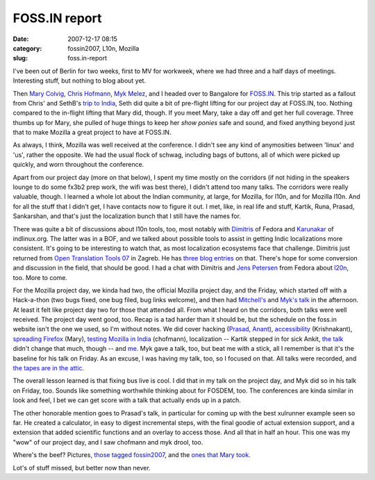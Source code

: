 FOSS.IN report
##############
:date: 2007-12-17 08:15
:category: fossin2007, L10n, Mozilla
:slug: foss.in-report

I've been out of Berlin for two weeks, first to MV for workweek, where we had three and a half days of meetings. Interesting stuff, but nothing to blog about yet.

Then `Mary Colvig <http://blog.mozilla.org/blog/author/mary@mozilla.com/>`__, `Chris Hofmann <http://weblogs.mozillazine.org/chofmann/>`__, `Myk Melez <http://www.melez.com/mykzilla/>`__, and I headed over to Bangalore for `FOSS.IN <http://foss.in/2007/info/Home>`__. This trip started as a fallout from Chris' and SethB's `trip to India <http://blog.mozilla.org/seth/2007/08/03/post-india/>`__, Seth did quite a bit of pre-flight lifting for our project day at FOSS.IN, too. Nothing compared to the in-flight lifting that Mary did, though. If you meet Mary, take a day off and get her full coverage. Three thumbs up for Mary, she pulled of huge things to keep her *show ponies* safe and sound, and fixed anything beyond just that to make Mozilla a great project to have at FOSS.IN.

As always, I think, Mozilla was well received at the conference. I didn't see any kind of anymosities between 'linux' and 'us', rather the opposite. We had the usual flock of schwag, including bags of buttons, all of which were picked up quickly, and worn throughout the conference.

Apart from our project day (more on that below), I spent my time mostly on the corridors (if not hiding in the speakers lounge to do some fx3b2 prep work, the wifi was best there), I didn't attend too many talks. The corridors were really valuable, though. I learned a whole lot about the Indian community, at large, for Mozilla, for l10n, and for Mozilla l10n. And for all the stuff that I didn't get, I have contacts now to figure it out. I met, like, in real life and stuff, Kartik, Runa, Prasad, Sankarshan, and that's just the localization bunch that I still have the names for.

There was quite a bit of discussions about l10n tools, too, most notably with `Dimitris <http://dimitris.glezos.com/weblog/2007/12/12/india/>`__ of Fedora and `Karunakar <http://www.cartoonsoft.com/blog/>`__ of indlinux.org. The latter was in a BOF, and we talked about possible tools to assist in getting Indic localizations more consistent. It's going to be interesting to watch that, as most localization ecosystems face that challenge. Dimitris just returned from `Open Translation Tools 07 <http://opentranslation.aspirationtech.org/>`__ in Zagreb. He has `three <http://dimitris.glezos.com/weblog/2007/11/30/zagreb-reporting/>`__ `blog <http://dimitris.glezos.com/weblog/2007/12/02/zagreb-reporting-2/>`__ `entries <http://dimitris.glezos.com/weblog/2007/12/08/zagreb-final/>`__ on that. There's hope for some conversion and discussion in the field, that should be good. I had a chat with Dimitris and `Jens Petersen <http://fedoraproject.org/wiki/JensPetersen>`__ from Fedora about `l20n <http://wiki.mozilla.org/L20n>`__, too. More to come.

For the Mozilla project day, we kinda had two, the official Mozilla project day, and the Friday, which started off with a Hack-a-thon (two bugs fixed, one bug filed, bug links welcome), and then had `Mitchell's <http://foss.in/2007/register/speakers/talkdetailspub.php?talkid=510>`__ and `Myk's talk <http://foss.in/2007/register/speakers/talkdetailspub.php?talkid=502>`__ in the afternoon. At least it felt like project day two for those that attended all. From what I heard on the corridors, both talks were well received. The project day went good, too. Recap is a tad harder than it should be, but the schedule on the foss.in website isn't the one we used, so I'm without notes. We did cover hacking (`Prasad <http://foss.in/2007/register/speakers/talkdetailspub.php?talkid=522>`__, `Anant <http://foss.in/2007/register/speakers/talkdetailspub.php?talkid=387>`__), `accessibility <http://foss.in/2007/register/speakers/talkdetailspub.php?talkid=546>`__ (Krishnakant), `spreading Firefox <http://foss.in/2007/register/speakers/talkdetailspub.php?talkid=471>`__ (Mary), `testing Mozilla in India <http://foss.in/2007/register/speakers/talkdetailspub.php?talkid=326>`__ (chofmann), localization -- Kartik stepped in for sick Ankit, `the talk <http://foss.in/2007/register/speakers/talkdetailspub.php?talkid=292>`__ didn't change that much, though -- and `me <http://foss.in/2007/register/speakers/talkdetailspub.php?talkid=297>`__. Myk gave a talk, too, but beat me with a stick, all I remember is that it's the baseline for his talk on Friday. As an excuse, I was having my talk, too, so I focused on that. All talks were recorded, and `the tapes are in the attic <http://tech.groups.yahoo.com/group/foss-in/message/4961>`__.

The overall lesson learned is that fixing bus live is cool. I did that in my talk on the project day, and Myk did so in his talk on Friday, too. Sounds like something worthwhile thinking about for FOSDEM, too. The conferences are kinda similar in look and feel, I bet we can get score with a talk that actually ends up in a patch.

The other honorable mention goes to Prasad's talk, in particular for coming up with the best xulrunner example seen so far. He created a calculator, in easy to digest incremental steps, with the final goodie of actual extension support, and a extension that added scientific functions and an overlay to access those. And all that in half an hour. This one was my "wow" of our project day, and I saw chofmann and myk drool, too.

Where's the beef? Pictures, `those tagged fossin2007 <http://www.flickr.com/search/?q=fossin2007+-artes&m=tags&ss=2>`__, and the `ones that Mary took <http://www.flickr.com/photos/9345516@N06/sets/72157603399027689/>`__.

Lot's of stuff missed, but better now than never.
